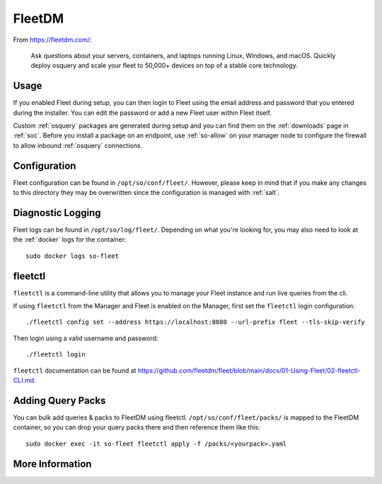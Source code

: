 .. _fleet:

FleetDM
=======

From https://fleetdm.com/:

    Ask questions about your servers, containers, and laptops running Linux, Windows, and macOS. Quickly deploy osquery and scale your fleet to 50,000+ devices on top of a stable core technology.
    
Usage
-----

If you enabled Fleet during setup, you can then login to Fleet using the email address and password that you entered during the installer. You can edit the password or add a new Fleet user within Fleet itself.

.. image:: images/fleet.png
  :target: _images/fleet.png

Custom :ref:`osquery` packages are generated during setup and you can find them on the :ref:`downloads` page in :ref:`soc`. Before you install a package on an endpoint, use :ref:`so-allow` on your manager node to configure the firewall to allow inbound :ref:`osquery` connections.

Configuration
-------------

Fleet configuration can be found in ``/opt/so/conf/fleet/``. However, please keep in mind that if you make any changes to this directory they may be overwritten since the configuration is managed with :ref:`salt`.

Diagnostic Logging
------------------

Fleet logs can be found in ``/opt/so/log/fleet/``. Depending on what you're looking for, you may also need to look at the :ref:`docker` logs for the container:

::

        sudo docker logs so-fleet

fleetctl
--------

``fleetctl`` is a command-line utility that allows you to manage your Fleet instance and run live queries from the cli.

If using ``fleetctl`` from the Manager and Fleet is enabled on the Manager, first set the ``fleetctl`` login configuration:

::

    ./fleetctl config set --address https://localhost:8080 --url-prefix fleet --tls-skip-verify

Then login using a valid username and password:

::

    ./fleetctl login

``fleetctl`` documentation can be found at https://github.com/fleetdm/fleet/blob/main/docs/01-Using-Fleet/02-fleetctl-CLI.md.

Adding Query Packs
------------------

You can bulk add queries & packs to FleetDM using fleetctl. ``/opt/so/conf/fleet/packs/`` is mapped to the FleetDM container, so you can drop your query packs there and then reference them like this:

::

    sudo docker exec -it so-fleet fleetctl apply -f /packs/<yourpack>.yaml

More Information
----------------

.. seealso::

    For more information about osquery, please see the :ref:`osquery` section.

    For more information about Fleet, please see https://fleetdm.com/.
